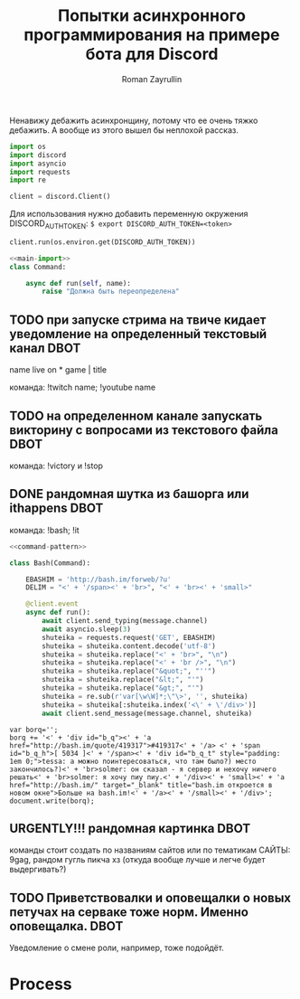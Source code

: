 #+TITLE: Попытки асинхронного программирования на примере бота для Discord
#+AUTHOR: Roman Zayrullin
#+EMAIL: krosenmann@gmail.com
#+STARTUP: showall
#+TAGS: DBOT(b) 

*   
  Ненавижу дебажить асинхронщину, потому что ее очень тяжко
  дебажить. А вообще из этого вышел бы неплохой рассказ.
  #+name main-import
  #+begin_src python 
    import os
    import discord
    import asyncio
    import requests
    import re

    client = discord.Client()

  #+end_src
  
  Для использования нужно добавить переменную окружения
  DISCORD_AUTH_TOKEN: 
  ~$ export DISCORD_AUTH_TOKEN=<token>~
  #+name run_client
  #+BEGIN_SRC python
    client.run(os.environ.get(DISCORD_AUTH_TOKEN))
  #+END_SRC


  #+name comand-pattern
  #+BEGIN_SRC python :noweb yes tangle yes
    <<main-import>>
    class Command:

        async def run(self, name):
            raise "Должна быть переопределена"
    
  #+END_SRC
** TODO при запуске стрима на твиче\ютубе кидает уведомление на определенный текстовый канал :DBOT:
   name live on *
   game | title

   команда: !twitch name; !youtube name

** TODO на определенном канале запускать викторину с вопросами из текстового файла :DBOT:

   команда: !victory и !stop

** DONE рандомная шутка из башорга или ithappens                       :DBOT:
   CLOSED: [2017-07-24 Пн 11:55]
   :LOGBOOK:
   CLOCK: [2017-07-20 Чт 23:12]--[2017-07-21 Пт 12:53] => 13:41
   :END:

   команда: !bash; !it
   #+NAME bot-itself
   #+BEGIN_SRC python :tangle bash.py :return shuteika.content :noweb yes
     <<command-pattern>>

     class Bash(Command):

         EBASHIM = 'http://bash.im/forweb/?u'
         DELIM = "<' + '/span><' + 'br>", "<' + 'br><' + 'small>"

         @client.event
         async def run():
             await client.send_typing(message.channel)
             await asyncio.sleep(3)
             shuteika = requests.request('GET', EBASHIM)
             shuteika = shuteika.content.decode('utf-8')
             shuteika = shuteika.replace("<' + 'br>", "\n")
             shuteika = shuteika.replace("<' + 'br />", "\n")
             shuteika = shuteika.replace("&quot;", "''")
             shuteika = shuteika.replace("&lt;", "'")
             shuteika = shuteika.replace("&gt;", "'")
             shuteika = re.sub(r'var[\w\W]*;\"\>', '', shuteika)
             shuteika = shuteika[:shuteika.index('<\' + \'/div>')]
             await client.send_message(message.channel, shuteika)
   #+END_SRC

   #+RESULTS:
   : var borq='';
   : borq += '<' + 'div id="b_q"><' + 'a href="http://bash.im/quote/419317">#419317<' + '/a> <' + 'span id="b_q_h">[ 5034 ]<' + '/span><' + 'div id="b_q_t" style="padding: 1em 0;">tessa: а можно поинтересоваться, что там было?) место закончилось?)<' + 'br>solmer: он сказал - я сервер и нехочу ничего решать<' + 'br>solmer: я хочу пиу пиу.<' + '/div><' + 'small><' + 'a href="http://bash.im/" target="_blank" title="bash.im откроется в новом окне">Больше на bash.im!<' + '/a><' + '/small><' + '/div>';
   : document.write(borq);

** URGENTLY!!! рандомная картинка                                      :DBOT:
   DEADLINE: <2017-08-06 Вс> SCHEDULED: <2017-08-03 Чт>

   команды стоит создать по названиям сайтов или по тематикам 
   САЙТЫ: 9gag, рандом гугль пикча хз (откуда вообще лучше и легче будет выдергивать?)

** TODO Приветствовалки и оповещалки о новых петучах на серваке тоже норм. Именно оповещалка. :DBOT:
   Уведомление о смене роли, например, тоже подойдёт.

* Process
